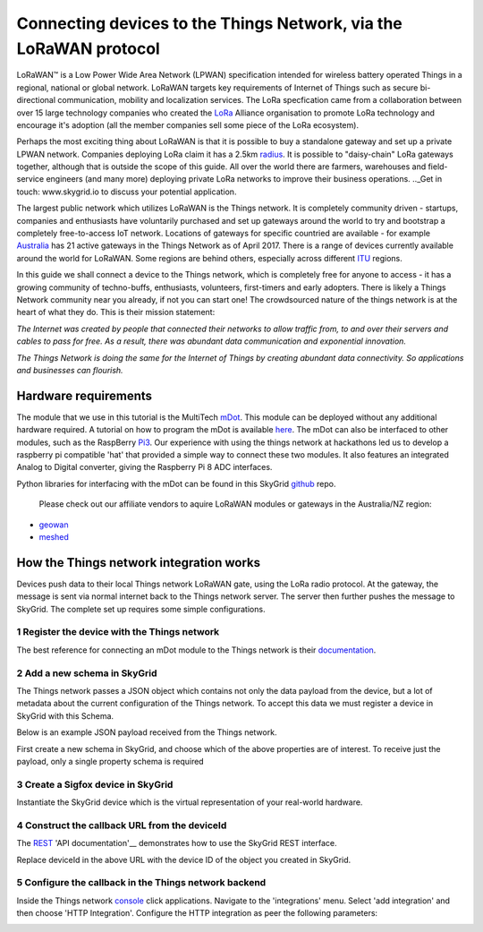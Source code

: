 Connecting devices to the Things Network, via the LoRaWAN protocol
__________________________________________________________________

LoRaWAN™ is a Low Power Wide Area Network (LPWAN) specification intended for wireless battery operated Things in a regional, national or global network. LoRaWAN targets key requirements of Internet of Things such as secure bi-directional communication, mobility and localization services. The LoRa specfication came from a collaboration between over 15 large technology companies who created the LoRa_ Alliance organisation to promote LoRa technology and encourage it's adoption (all the member companies sell some piece of the LoRa ecosystem).

Perhaps the most exciting thing about LoRaWAN is that it is possible to buy a standalone gateway and set up a private LPWAN network. Companies deploying LoRa claim it has a 2.5km radius_. It is possible to "daisy-chain" LoRa gateways together, although that is outside the scope of this guide. All over the world there are farmers, warehouses and field-service engineers (and many more) deploying private LoRa networks to improve their business operations. .._Get in touch: www.skygrid.io to discuss your potential application.

The largest public network which utilizes LoRaWAN is the Things network. It is completely community driven - startups, companies and enthusiasts have voluntarily purchased and set up gateways around the world to try and bootstrap a completely free-to-access IoT network. Locations of gateways for specific countried are available - for example Australia_ has 21 active gateways in the Things Network as of April 2017. There is a range of devices currently available around the world for LoRaWAN. Some regions are behind others, especially across different ITU_ regions.

In this guide we shall connect a device to the Things network, which is completely free for anyone to access - it has a growing community of techno-buffs, enthusiasts, volunteers, first-timers and early adopters. There is likely a Things Network community near you already, if not you can start one! The crowdsourced nature of the things network is at the heart of what they do. This is their mission statement:

*The Internet was created by people that connected their networks to allow traffic from, to and over their servers and cables to pass for free. As a result, there was abundant data communication and exponential innovation.*

*The Things Network is doing the same for the Internet of Things by creating abundant data connectivity. So applications and businesses can flourish.*

=====================
Hardware requirements
=====================

The module that we use in this tutorial is the MultiTech mDot_. This module can be deployed without any additional hardware required. A tutorial on how to program the mDot is available here_. The mDot can also be interfaced to other modules, such as the RaspBerry Pi3_. Our experience with using the things network at hackathons led us to develop a raspberry pi compatible 'hat' that provided a simple way to connect these two modules. It also features an integrated Analog to Digital converter, giving the Raspberry Pi 8 ADC interfaces.



Python libraries for interfacing with the mDot can be found in this SkyGrid github_ repo.

 Please check out our affiliate vendors to aquire LoRaWAN modules or gateways in the Australia/NZ region: 

- geowan_
- meshed_


========================================
How the Things network integration works
========================================

Devices push data to their local Things network LoRaWAN gate, using the LoRa radio protocol. At the gateway, the message is sent via normal internet back to the Things network server. The server then further pushes the message to SkyGrid. The complete set up requires some simple configurations.

1 Register the device with the Things network
---------------------------------------------

The best reference for connecting an mDot module to the Things network is their documentation_.

2 Add a new schema in SkyGrid
-----------------------------

The Things network passes a JSON object which contains not only the data payload from the device, but a lot of metadata about the current configuration of the Things network. To accept this data we must register a device in SkyGrid with this Schema.

Below is an example JSON payload received from the Things network.

.. code

	{
	  "app_id": "my-app-id",              // Same as in the topic
	  "dev_id": "my-dev-id",              // Same as in the topic
	  "hardware_serial": "0102030405060708", // In case of LoRaWAN: the DevEUI
	  "port": 1,                          // LoRaWAN FPort
	  "counter": 2,                       // LoRaWAN frame counter
	  "is_retry": false,                  // Is set to true if this message is a retry (you could also detect this from the counter)
	  "confirmed": false,                 // Is set to true if this message was a confirmed message
	  "payload_raw": "AQIDBA==",          // Base64 encoded payload: [0x01, 0x02, 0x03, 0x04]
	  "payload_fields": {},               // Object containing the results from the payload functions - left out when empty
	  "metadata": {
	    "time": "1970-01-01T00:00:00Z",   // Time when the server received the message
	    "frequency": 868.1,               // Frequency at which the message was sent
	    "modulation": "LORA",             // Modulation that was used - LORA or FSK
	    "data_rate": "SF7BW125",          // Data rate that was used - if LORA modulation
	    "bit_rate": 50000,                // Bit rate that was used - if FSK modulation
	    "coding_rate": "4/5",             // Coding rate that was used
	    "gateways": [
	      {
	        "gtw_id": "ttn-herengracht-ams", // EUI of the gateway
	        "timestamp": 12345,              // Timestamp when the gateway received the message
	        "time": "1970-01-01T00:00:00Z",  // Time when the gateway received the message - left out when gateway does not have synchronized time
	        "channel": 0,                    // Channel where the gateway received the message
	        "rssi": -25,                     // Signal strength of the received message
	        "snr": 5,                        // Signal to noise ratio of the received message
	        "rf_chain": 0,                   // RF chain where the gateway received the message
	        "latitude": 52.1234,             // Latitude of the gateway reported in its status updates
	        "longitude": 6.1234,             // Longitude of the gateway
	        "altitude": 6                    // Altitude of the gateway
	      },
	      //...more if received by more gateways...
	    ],
	    "latitude": 52.2345,              // Latitude of the device
	    "longitude": 6.2345,              // Longitude of the device
	    "altitude": 2                     // Altitude of the device
	  },
	  "downlink_url": "https://integrations.thethingsnetwork.org/ttn/api/v2/down/my-app-id/my-process-id?key=ttn-account-v2.secret"
	}

First create a new schema in SkyGrid, and choose which of the above properties are of interest. To receive just the payload, only a single property schema is required

.. image:: images/ttn_schema.PNG

3 Create a Sigfox device in SkyGrid
-----------------------------------

Instantiate the SkyGrid device which is the virtual representation of your real-world hardware.

.. image:: images/ttn_dev.png

4 Construct the callback URL from the deviceId
----------------------------------------------

The REST_ 'API documentation'__ demonstrates how to use the SkyGrid REST interface.

.. code

	https://api.skygrid.io//devices/:deviceId/properties

Replace deviceId in the above URL with the device ID of the object you created in SkyGrid.

5 Configure the callback in the Things network backend
------------------------------------------------------

Inside the Things network console_ click applications. Navigate to the 'integrations' menu. Select 'add integration' and then choose 'HTTP Integration'. Configure the HTTP integration as peer the following parameters:

.. image:: images/ttn_http.png

.. _Lora: https://www.lora-alliance.org/
.. _radius: https://www.iothub.com.au/news/meshed-brings-lorawan-to-brisbane-440136
.. _Australia: https://www.thethingsnetwork.org/country/australia/
.. _ITU: https://www.wikiwand.com/en/ITU_Region
.. _mDot: http://www.multitech.com/brands/multiconnect-mdot
.. _here: https://www.thethingsnetwork.org/labs/story/getting-started-with-the-multitech-mdot
.. _Pi3: https://www.raspberrypi.org/products/raspberry-pi-3-model-b/
.. _github: https://github.com/skygridio/sigfox-python
.. _geowan: https://geowan.io
.. _meshed: http://meshed.com.au/community-iot-networks/: http://meshed.com.au/community-iot-networks/
.. _documentation: https://www.thethingsnetwork.org/docs/devices/
.. _REST: http://docs.skygrid.io/rest/ 
.. _console: https://console.thethingsnetwork.org